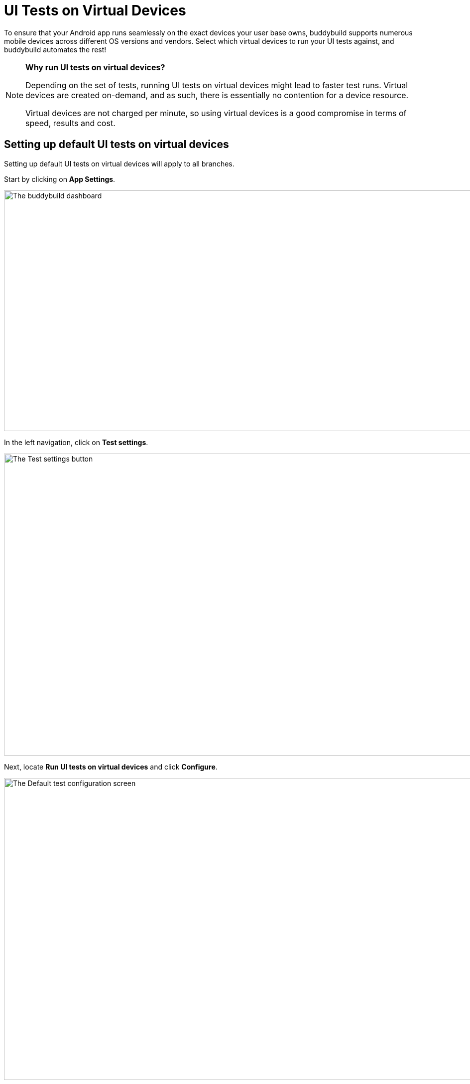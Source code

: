 = UI Tests on Virtual Devices

To ensure that your Android app runs seamlessly on the exact devices
your user base owns, buddybuild supports numerous mobile devices across
different OS versions and vendors. Select which virtual devices to run
your UI tests against, and buddybuild automates the rest!

[NOTE]
======
**Why run UI tests on virtual devices?**

Depending on the set of tests, running UI tests on virtual devices might
lead to faster test runs. Virtual devices are created on-demand, and as
such, there is essentially no contention for a device resource.

Virtual devices are not charged per minute, so using virtual devices is
a good compromise in terms of speed, results and cost.
======

== Setting up default UI tests on virtual devices

Setting up default UI tests on virtual devices will apply to all
branches.

Start by clicking on **App Settings**.

image:img/Builds---Settings.png["The buddybuild dashboard", 1500, 483]

In the left navigation, click on **Test settings**.

image:img/Tests---menu.jpg["The Test settings button", 1500, 606]

Next, locate **Run UI tests on virtual devices** and click **Configure**.

image:img/Tests---virtual-configure.jpg["The Default test configuration
screen", 1500, 606]

Turn on **UI tests on virtual devices**, then select the **variant** you
would like to run UI tests against.

image:img/Tests---virtual-select-variant.jpg["Selecting a variant for UI
testing", 1500, 543]

Lastly, select the virtual devices you want to run UI tests on.

image:img/Tests---virtual-select-device.jpg["The Select virtual device
screen", 1500, 543]


== Run UI tests on virtual devices for a specific branch only

You can also run UI tests on virtual devices for a specific branch by
creating a **branch-specific override**.

Under Override build configuration, click **Add a branch** and select
the branch you would like to run UI tests on virtual devices for.

image:img/Builds---Branch-override---1.png["The branch override dropdown
menu", 1500, 555]

Select **Run UI tests on virtual devices** from the dropdown, then click
the **Configure** button.

image:img/Tests---virtual-branch-override.jpg["Enabling UI tests for a
specific branch", 1500, 543]

You can now select the virtual devices you want to run UI tests on for
your selected branch.
